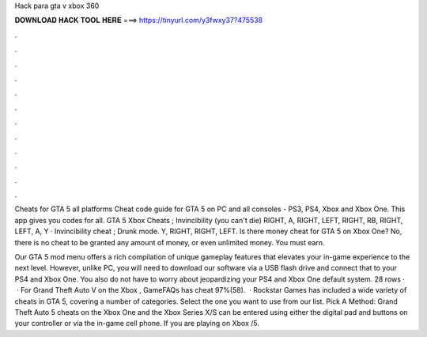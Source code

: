Hack para gta v xbox 360



𝐃𝐎𝐖𝐍𝐋𝐎𝐀𝐃 𝐇𝐀𝐂𝐊 𝐓𝐎𝐎𝐋 𝐇𝐄𝐑𝐄 ===> https://tinyurl.com/y3fwxy37?475538



.



.



.



.



.



.



.



.



.



.



.



.

Cheats for GTA 5 all platforms Cheat code guide for GTA 5 on PC and all consoles - PS3, PS4, Xbox and Xbox One. This app gives you codes for all. GTA 5 Xbox Cheats ; Invincibility (you can't die) RIGHT, A, RIGHT, LEFT, RIGHT, RB, RIGHT, LEFT, A, Y · Invincibility cheat ; Drunk mode. Y, RIGHT, RIGHT, LEFT. Is there money cheat for GTA 5 on Xbox One? No, there is no cheat to be granted any amount of money, or even unlimited money. You must earn.

Our GTA 5 mod menu offers a rich compilation of unique gameplay features that elevates your in-game experience to the next level. However, unlike PC, you will need to download our software via a USB flash drive and connect that to your PS4 and Xbox One. You also do not have to worry about jeopardizing your PS4 and Xbox One default system. 28 rows ·  · For Grand Theft Auto V on the Xbox , GameFAQs has cheat 97%(58).  · Rockstar Games has included a wide variety of cheats in GTA 5, covering a number of categories. Select the one you want to use from our list. Pick A Method: Grand Theft Auto 5 cheats on the Xbox One and the Xbox Series X/S can be entered using either the digital pad and buttons on your controller or via the in-game cell phone. If you are playing on Xbox /5.

